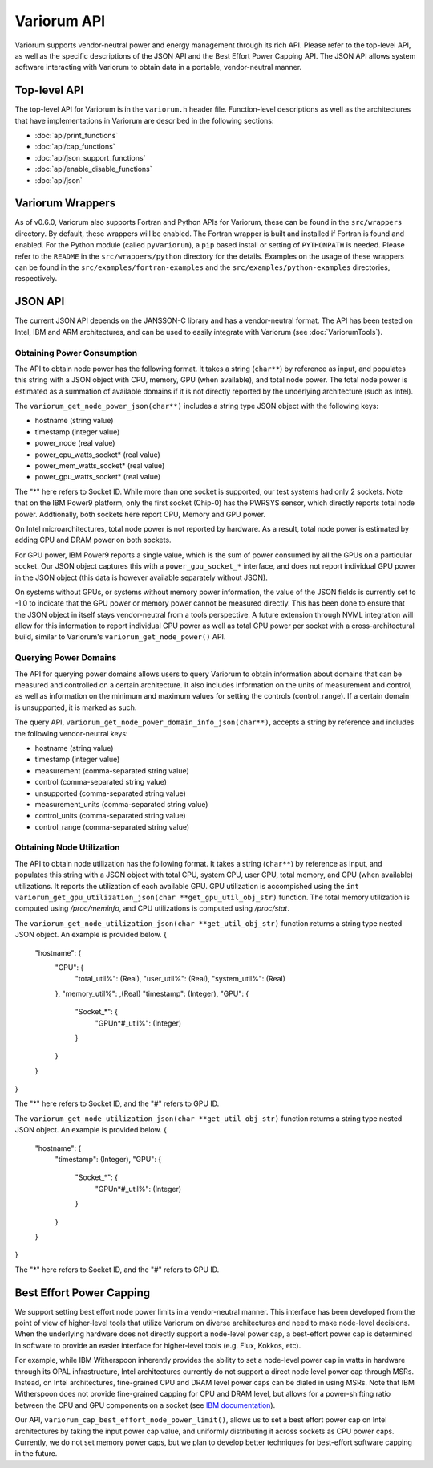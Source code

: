 ..
   # Copyright 2019-2023 Lawrence Livermore National Security, LLC and other
   # Variorum Project Developers. See the top-level LICENSE file for details.
   #
   # SPDX-License-Identifier: MIT

##############
 Variorum API
##############

Variorum supports vendor-neutral power and energy management through its rich
API. Please refer to the top-level API, as well as the specific descriptions of
the JSON API and the Best Effort Power Capping API. The JSON API allows system
software interacting with Variorum to obtain data in a portable, vendor-neutral
manner.

***************
 Top-level API
***************

The top-level API for Variorum is in the ``variorum.h`` header file.
Function-level descriptions as well as the architectures that have
implementations in Variorum are described in the following sections:

-  :doc:`api/print_functions`
-  :doc:`api/cap_functions`
-  :doc:`api/json_support_functions`
-  :doc:`api/enable_disable_functions`
-  :doc:`api/json`

*******************
 Variorum Wrappers
*******************

As of v0.6.0, Variorum also supports Fortran and Python APIs for Variorum, these
can be found in the ``src/wrappers`` directory. By default, these wrappers will
be enabled. The Fortran wrapper is built and installed if Fortran is found and
enabled. For the Python module (called ``pyVariorum``), a ``pip`` based install
or setting of ``PYTHONPATH`` is needed. Please refer to the ``README`` in the
``src/wrappers/python`` directory for the details. Examples on the usage of
these wrappers can be found in the ``src/examples/fortran-examples`` and the
``src/examples/python-examples`` directories, respectively.

**********
 JSON API
**********

The current JSON API depends on the JANSSON-C library and has a vendor-neutral
format. The API has been tested on Intel, IBM and ARM architectures, and can be
used to easily integrate with Variorum (see :doc:`VariorumTools`).

Obtaining Power Consumption
===========================

The API to obtain node power has the following format. It takes a string
(``char**``) by reference as input, and populates this string with a JSON object
with CPU, memory, GPU (when available), and total node power. The total node
power is estimated as a summation of available domains if it is not directly
reported by the underlying architecture (such as Intel).

The ``variorum_get_node_power_json(char**)`` includes a string type JSON object
with the following keys:

-  hostname (string value)
-  timestamp (integer value)
-  power_node (real value)
-  power_cpu_watts_socket* (real value)
-  power_mem_watts_socket* (real value)
-  power_gpu_watts_socket* (real value)

The "*" here refers to Socket ID. While more than one socket is supported, our
test systems had only 2 sockets. Note that on the IBM Power9 platform, only the
first socket (Chip-0) has the PWRSYS sensor, which directly reports total node
power. Addtionally, both sockets here report CPU, Memory and GPU power.

On Intel microarchitectures, total node power is not reported by hardware. As a
result, total node power is estimated by adding CPU and DRAM power on both
sockets.

For GPU power, IBM Power9 reports a single value, which is the sum of power
consumed by all the GPUs on a particular socket. Our JSON object captures this
with a ``power_gpu_socket_*`` interface, and does not report individual GPU
power in the JSON object (this data is however available separately without
JSON).

On systems without GPUs, or systems without memory power information, the value
of the JSON fields is currently set to -1.0 to indicate that the GPU power or
memory power cannot be measured directly. This has been done to ensure that the
JSON object in itself stays vendor-neutral from a tools perspective. A future
extension through NVML integration will allow for this information to report
individual GPU power as well as total GPU power per socket with a
cross-architectural build, similar to Variorum's ``variorum_get_node_power()``
API.

Querying Power Domains
======================

The API for querying power domains allows users to query Variorum to obtain
information about domains that can be measured and controlled on a certain
architecture. It also includes information on the units of measurement and
control, as well as information on the minimum and maximum values for setting
the controls (control_range). If a certain domain is unsupported, it is marked
as such.

The query API, ``variorum_get_node_power_domain_info_json(char**)``, accepts a
string by reference and includes the following vendor-neutral keys:

-  hostname (string value)
-  timestamp (integer value)
-  measurement (comma-separated string value)
-  control (comma-separated string value)
-  unsupported (comma-separated string value)
-  measurement_units (comma-separated string value)
-  control_units (comma-separated string value)
-  control_range (comma-separated string value)

Obtaining Node Utilization
===========================

The API to obtain node utilization has the following format. It takes a string
(``char**``) by reference as input, and populates this string with a JSON object
with total CPU, system CPU, user CPU, total memory, and GPU (when available) utilizations.
It reports the utilization of each available GPU. GPU utilization is accompished using the
``int variorum_get_gpu_utilization_json(char **get_gpu_util_obj_str)`` function.
The total memory utilization is computed using `/proc/meminfo`, and CPU utilizations is
computed using `/proc/stat`.

The ``variorum_get_node_utilization_json(char **get_util_obj_str)`` function returns a string type
nested JSON object. An example is provided below.
{
    "hostname": {
        "CPU": {
            "total_util%": (Real),
            "user_util%": (Real),
            "system_util%": (Real)
        },
        "memory_util%": ,(Real)
        "timestamp": (Integer),
        "GPU": {
            "Socket_*": {
                "GPUn*#_util%": (Integer)
            }
        }
    }
}

The "*" here refers to Socket ID, and the "#" refers to GPU ID.

The ``variorum_get_node_utilization_json(char **get_util_obj_str)`` function returns a string type
nested JSON object. An example is provided below.
{
    "hostname": {
        "timestamp": (Integer),
        "GPU": {
            "Socket_*": {
                "GPUn*#_util%": (Integer)
            }
        }
    }
}

The "*" here refers to Socket ID, and the "#" refers to GPU ID.

***************************
 Best Effort Power Capping
***************************

We support setting best effort node power limits in a vendor-neutral manner.
This interface has been developed from the point of view of higher-level tools
that utilize Variorum on diverse architectures and need to make node-level
decisions. When the underlying hardware does not directly support a node-level
power cap, a best-effort power cap is determined in software to provide an
easier interface for higher-level tools (e.g. Flux, Kokkos, etc).

For example, while IBM Witherspoon inherently provides the ability to set a
node-level power cap in watts in hardware through its OPAL infrastructure, Intel
architectures currently do not support a direct node level power cap through
MSRs. Instead, on Intel architectures, fine-grained CPU and DRAM level power
caps can be dialed in using MSRs. Note that IBM Witherspoon does not provide
fine-grained capping for CPU and DRAM level, but allows for a power-shifting
ratio between the CPU and GPU components on a socket (see `IBM documentation
<https://variorum.readthedocs.io/en/latest/IBM.html>`_).

Our API, ``variorum_cap_best_effort_node_power_limit()``, allows us to set a
best effort power cap on Intel architectures by taking the input power cap
value, and uniformly distributing it across sockets as CPU power caps.
Currently, we do not set memory power caps, but we plan to develop better
techniques for best-effort software capping in the future.
